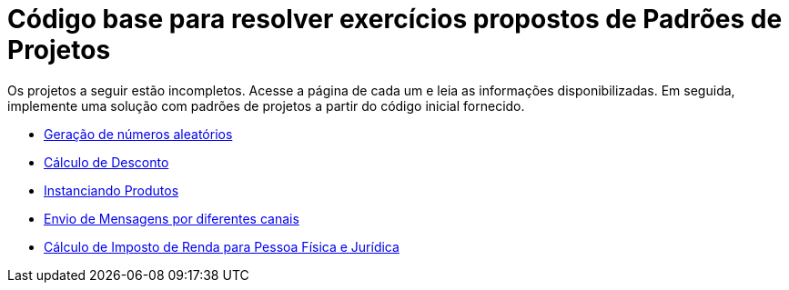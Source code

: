 :source-highlighter: highlightjs
:numbered:
:unsafe:

ifdef::env-github[]
:outfilesuffix: .adoc
:caution-caption: :fire:
:important-caption: :exclamation:
:note-caption: :paperclip:
:tip-caption: :bulb:
:warning-caption: :warning:
endif::[]

= Código base para resolver exercícios propostos de Padrões de Projetos

Os projetos a seguir estão incompletos. Acesse a página de cada um e leia as informações
disponibilizadas. Em seguida, implemente uma solução com padrões de projetos
a partir do código inicial fornecido.

- link:random-numbers[Geração de números aleatórios]
- link:calculo-desconto[Cálculo de Desconto]
- link:instanciar-produtos[Instanciando Produtos]
- link:envio-mensagens[Envio de Mensagens por diferentes canais]
- link:imposto-renda[Cálculo de Imposto de Renda para Pessoa Física e Jurídica]
